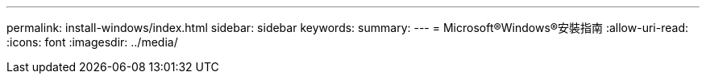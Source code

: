 ---
permalink: install-windows/index.html 
sidebar: sidebar 
keywords:  
summary:  
---
= Microsoft®Windows®安裝指南
:allow-uri-read: 
:icons: font
:imagesdir: ../media/


